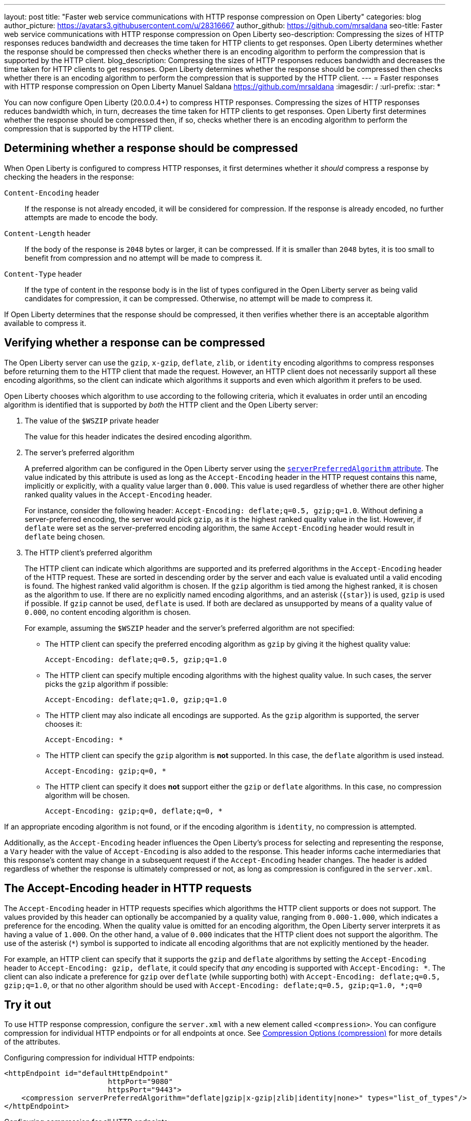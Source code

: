 ---
layout: post
title: "Faster web service communications with HTTP response compression on Open Liberty"
categories: blog
author_picture: https://avatars3.githubusercontent.com/u/28316667
author_github: https://github.com/mrsaldana
seo-title: Faster web service communications with HTTP response compression on Open Liberty
seo-description: Compressing the sizes of HTTP responses reduces bandwidth and decreases the time taken for HTTP clients to get responses. Open Liberty determines whether the response should be compressed then checks whether there is an encoding algorithm to perform the compression that is supported by the HTTP client.
blog_description: Compressing the sizes of HTTP responses reduces bandwidth and decreases the time taken for HTTP clients to get responses. Open Liberty determines whether the response should be compressed then checks whether there is an encoding algorithm to perform the compression that is supported by the HTTP client.
---
= Faster responses with HTTP response compression on Open Liberty
Manuel Saldana <https://github.com/mrsaldana>
:imagesdir: /
:url-prefix:
:star: pass:[*]

You can now configure Open Liberty (20.0.0.4+) to compress HTTP responses. Compressing the sizes of HTTP responses reduces bandwidth which, in turn, decreases the time taken for HTTP clients to get responses. Open Liberty first determines whether the response should be compressed then, if so, checks whether there is an encoding algorithm to perform the compression that is supported by the HTTP client.

== Determining whether a response should be compressed

When Open Liberty is configured to compress HTTP responses, it first determines whether it _should_ compress a response by checking the headers in the response:

`Content-Encoding` header:: If the response is not already encoded, it will be considered for compression. If the response is already encoded, no further attempts are made to encode the body.

`Content-Length` header:: If the body of the response is `2048` bytes or larger, it can be compressed. If it is smaller than `2048` bytes, it is too small to benefit from compression and no attempt will be made to compress it.

`Content-Type` header:: If the type of content in the response body is in the list of types configured in the Open Liberty server as being valid candidates for compression, it can be compressed. Otherwise, no attempt will be made to compress it.

If Open Liberty determines that the response should be compressed, it then verifies whether there is an acceptable algorithm available to compress it.

== Verifying whether a response can be compressed

The Open Liberty server can use the `gzip`, `x-gzip`, `deflate`, `zlib`, or `identity` encoding algorithms to compress responses before returning them to the HTTP client that made the request. However, an HTTP client does not necessarily support all these encoding algorithms, so the client can indicate which algorithms it supports and even which algorithm it prefers to be used.

Open Liberty chooses which algorithm to use according to the following criteria, which it evaluates in order until an encoding algorithm is identified that is supported by _both_ the HTTP client and the Open Liberty server:

. The value of the `$WSZIP` private header
+
The value for this header indicates the desired encoding algorithm.

. The server's preferred algorithm
+
A preferred algorithm can be configured in the Open Liberty server using the link:https://www.openliberty.io/docs/ref/config/compression.html[`serverPreferredAlgorithm` attribute]. The value indicated by this attribute is used as long as the `Accept-Encoding` header in the HTTP request contains this name, implicitly or explicitly, with a quality value larger than `0.000`. This value is used regardless of whether there are other higher ranked quality values in the `Accept-Encoding` header.
+
For instance, consider the following header: `Accept-Encoding: deflate;q=0.5, gzip;q=1.0`. Without defining a server-preferred encoding, the server would pick `gzip`, as it is the highest ranked quality value in the list. However, if `deflate` were set as the server-preferred encoding algorithm, the same `Accept-Encoding` header would result in `deflate` being chosen.

. The HTTP client's preferred algorithm
+
The HTTP client can indicate which algorithms are supported and its preferred algorithms in the `Accept-Encoding` header of the HTTP request. These are sorted in descending order by the server and each value is evaluated until a valid encoding is found. The highest ranked valid algorithm is chosen. If the `gzip` algorithm is tied among the highest ranked, it is chosen as the algorithm to use. If there are no explicitly named encoding algorithms, and an asterisk (`{star}`) is used, `gzip` is used if possible. If `gzip` cannot be used, `deflate` is used. If both are declared as unsupported by means of a quality value of `0.000`, no content encoding algorithm is chosen.
+
For example, assuming the `$WSZIP` header and the server's preferred algorithm are not specified:

     - The HTTP client can specify the preferred encoding algorithm as `gzip` by giving it the highest quality value:

    Accept-Encoding: deflate;q=0.5, gzip;q=1.0

      - The HTTP client can specify multiple encoding algorithms with the highest quality value. In such cases, the server picks the `gzip` algorithm if possible:

      Accept-Encoding: deflate;q=1.0, gzip;q=1.0

      - The HTTP client may also indicate all encodings are supported. As the `gzip` algorithm is supported, the server chooses it:

      Accept-Encoding: *

      - The HTTP client can specify the `gzip` algorithm is *not* supported. In this case, the `deflate` algorithm is used instead.

      Accept-Encoding: gzip;q=0, *

      - The HTTP client can specify it does *not* support either the `gzip` or `deflate` algorithms. In this case, no compression algorithm will be chosen.

      Accept-Encoding: gzip;q=0, deflate;q=0, *


If an appropriate encoding algorithm is not found, or if the encoding algorithm is `identity`, no compression is attempted.

Additionally, as the `Accept-Encoding` header influences the Open Liberty's process for selecting and representing the response, a `Vary` header with the value of `Accept-Encoding` is also added to the response. This header informs cache intermediaries that this response’s content may change in a subsequent request if the `Accept-Encoding` header changes. The header is added regardless of whether the response is ultimately compressed or not, as long as compression is configured in the `server.xml`.

== The Accept-Encoding header in HTTP requests

The `Accept-Encoding` header in HTTP requests specifies which algorithms the HTTP client supports or does not support. The values provided by this header can optionally be accompanied by a quality value, ranging from `0.000-1.000`, which indicates a preference for the encoding. When the quality value is omitted for an encoding algorithm, the Open Liberty server interprets it as having a value of `1.000`. On the other hand, a value of `0.000` indicates that the HTTP client does not support the algorithm. The use of the asterisk (`*`) symbol is supported to indicate all encoding algorithms that are not explicitly mentioned by the header.

For example, an HTTP client can specify that it supports the `gzip` and `deflate` algorithms by setting the `Accept-Encoding` header to `Accept-Encoding: gzip, deflate`, it could specify that _any_ encoding is supported with `Accept-Encoding: *`. The client can also indicate a preference for `gzip` over `deflate` (while supporting both) with `Accept-Encoding: deflate;q=0.5, gzip;q=1.0`, or that no other algorithm should be used with `Accept-Encoding: deflate;q=0.5, gzip;q=1.0, *;q=0`

== Try it out

To use HTTP response compression, configure the `server.xml` with a new element called `<compression>`. You can configure compression for individual HTTP endpoints or for all endpoints at once. See link:https://www.openliberty.io/docs/ref/config/#compression.html[Compression Options (compression)] for more details of the attributes.

Configuring compression for individual HTTP endpoints:

[source,xml]
----
<httpEndpoint id="defaultHttpEndpoint"
                        httpPort="9080"
                        httpsPort="9443">
    <compression serverPreferredAlgorithm="deflate|gzip|x-gzip|zlib|identity|none>" types="list_of_types"/>
</httpEndpoint>
----

Configuring compression for all HTTP endpoints:

[source, xml]
----
    <httpEndpoint id="defaultHttpEndpoint"
                        httpPort="9080"
                        httpsPort="9443"
                        compressionRef="myCompressionID">
    </httpEndpoint>

    <httpEndpoint id="otherHttpEndpoint"
                        httpPort="9081"
                        httpsPort="9444"
                        compressionRef="myCompressionID">
    </httpEndpoint>

    <compression id="myCompressionID" serverPreferredAlgorithm="deflate|gzip|x-gzip|zlib|identity|none>" types="list_of_types"/>
----

With this new `<compression>` configuration option, you can configure Open Liberty to compress HTTP responses before returning them to clients. This reduces bandwidth and the time taken for HTTP clients to get responses.